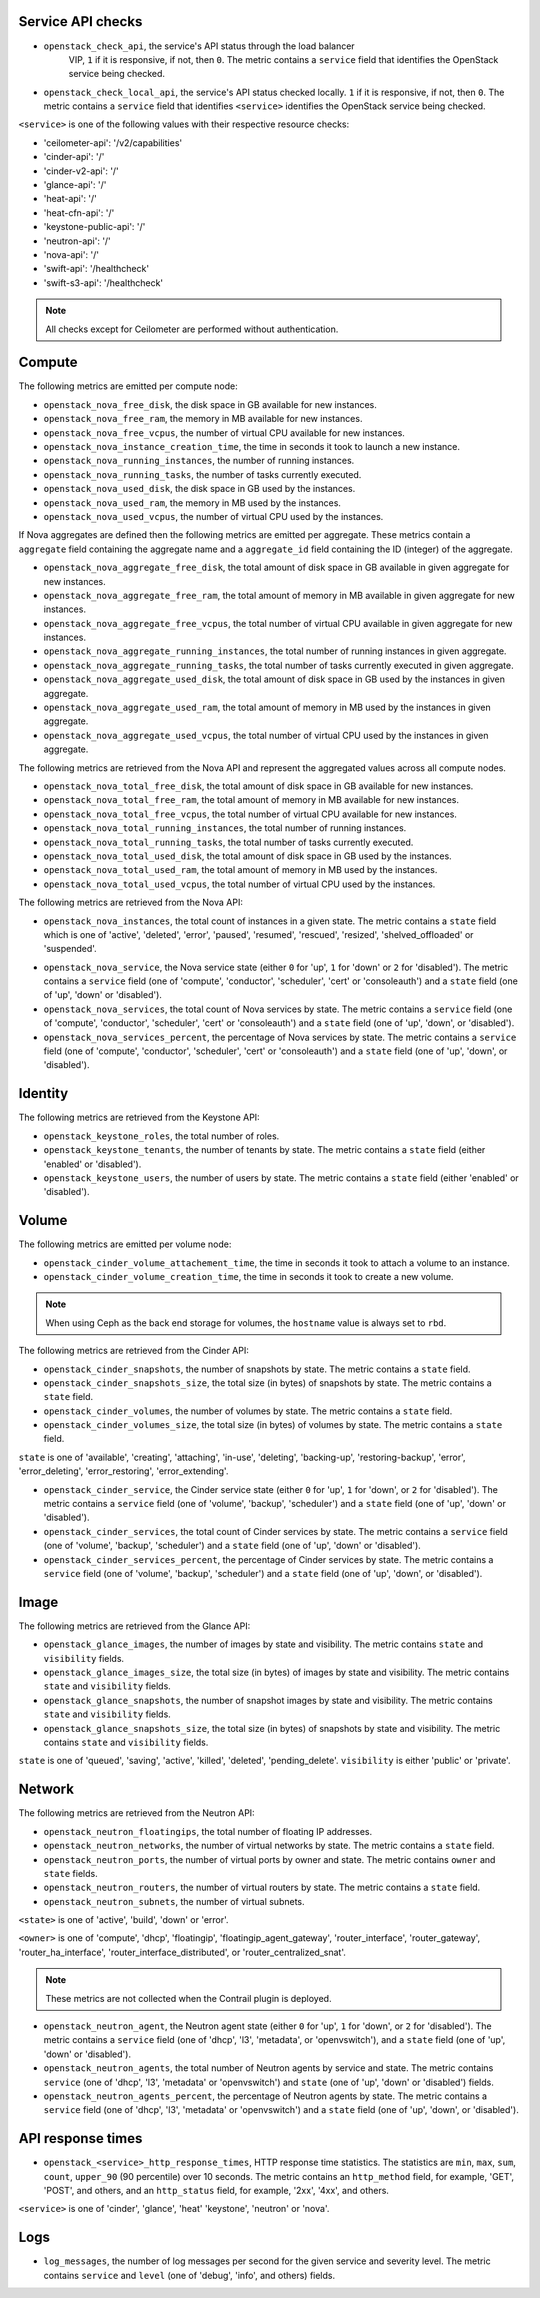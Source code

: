 .. _openstack_metrics:

Service API checks
^^^^^^^^^^^^^^^^^^
.. _service_api_checks:

* ``openstack_check_api``, the service's API status through the load balancer
    VIP, ``1`` if it is responsive, if not, then ``0``.
    The metric contains a ``service`` field that identifies
    the OpenStack service being checked.

* ``openstack_check_local_api``, the service's API status checked locally. ``1``
  if it is responsive, if not, then ``0``. The metric contains a ``service``
  field that identifies ``<service>`` identifies the OpenStack service being
  checked.

``<service>`` is one of the following values with their respective resource
checks:

* 'ceilometer-api': '/v2/capabilities'
* 'cinder-api': '/'
* 'cinder-v2-api': '/'
* 'glance-api': '/'
* 'heat-api': '/'
* 'heat-cfn-api': '/'
* 'keystone-public-api': '/'
* 'neutron-api': '/'
* 'nova-api': '/'
* 'swift-api': '/healthcheck'
* 'swift-s3-api': '/healthcheck'

.. note:: All checks except for Ceilometer are performed without authentication.

Compute
^^^^^^^

The following metrics are emitted per compute node:

* ``openstack_nova_free_disk``, the disk space in GB available for new instances.
* ``openstack_nova_free_ram``, the memory in MB available for new instances.
* ``openstack_nova_free_vcpus``, the number of virtual CPU available for new
  instances.
* ``openstack_nova_instance_creation_time``, the time in seconds it took to
  launch a new instance.
* ``openstack_nova_running_instances``, the number of running instances.
* ``openstack_nova_running_tasks``, the number of tasks currently executed.
* ``openstack_nova_used_disk``, the disk space in GB used by the instances.
* ``openstack_nova_used_ram``, the memory in MB used by the instances.
* ``openstack_nova_used_vcpus``, the number of virtual CPU used by the
  instances.

If Nova aggregates are defined then the following metrics are emitted per
aggregate. These metrics contain a ``aggregate``
field containing the aggregate name and a ``aggregate_id`` field containing the
ID (integer) of the aggregate.

* ``openstack_nova_aggregate_free_disk``, the total amount of disk space in GB
  available in given aggregate for new instances.
* ``openstack_nova_aggregate_free_ram``, the total amount of memory in MB available
  in given aggregate for new instances.
* ``openstack_nova_aggregate_free_vcpus``, the total number of virtual CPU
  available in given aggregate for new instances.
* ``openstack_nova_aggregate_running_instances``, the total number of running
  instances in given aggregate.
* ``openstack_nova_aggregate_running_tasks``, the total number of tasks currently
  executed in given aggregate.
* ``openstack_nova_aggregate_used_disk``, the total amount of disk space in GB
  used by the instances in given aggregate.
* ``openstack_nova_aggregate_used_ram``, the total amount of memory in MB used by
  the instances in given aggregate.
* ``openstack_nova_aggregate_used_vcpus``, the total number of virtual CPU used by
  the instances in given aggregate.

The following metrics are retrieved from the Nova API and represent the
aggregated values across all compute nodes.

* ``openstack_nova_total_free_disk``, the total amount of disk space in GB
  available for new instances.
* ``openstack_nova_total_free_ram``, the total amount of memory in MB available
  for new instances.
* ``openstack_nova_total_free_vcpus``, the total number of virtual CPU
  available for new instances.
* ``openstack_nova_total_running_instances``, the total number of running
  instances.
* ``openstack_nova_total_running_tasks``, the total number of tasks currently
  executed.
* ``openstack_nova_total_used_disk``, the total amount of disk space in GB
  used by the instances.
* ``openstack_nova_total_used_ram``, the total amount of memory in MB used by
  the instances.
* ``openstack_nova_total_used_vcpus``, the total number of virtual CPU used by
  the instances.

The following metrics are retrieved from the Nova API:

* ``openstack_nova_instances``, the total count of instances in a given state.
  The metric contains a ``state`` field which is one of 'active', 'deleted',
  'error', 'paused', 'resumed', 'rescued', 'resized', 'shelved_offloaded' or
  'suspended'.

.. _compute-service-state-metrics:

* ``openstack_nova_service``, the Nova service state (either ``0`` for 'up',
  ``1`` for 'down' or ``2`` for 'disabled').
  The metric contains a ``service`` field (one of 'compute', 'conductor',
  'scheduler', 'cert' or 'consoleauth') and a ``state`` field (one of 'up',
  'down' or 'disabled').

* ``openstack_nova_services``, the total count of Nova
  services by state. The metric contains a ``service`` field (one of 'compute',
  'conductor', 'scheduler', 'cert' or 'consoleauth') and a ``state`` field (one
  of 'up', 'down', or 'disabled').

* ``openstack_nova_services_percent``, the percentage of Nova
  services by state. The metric contains a ``service`` field (one of 'compute',
  'conductor', 'scheduler', 'cert' or 'consoleauth') and a ``state`` field (one
  of 'up', 'down', or 'disabled').

Identity
^^^^^^^^

The following metrics are retrieved from the Keystone API:

* ``openstack_keystone_roles``, the total number of roles.
* ``openstack_keystone_tenants``, the number of tenants by state. The metric
  contains a ``state`` field (either 'enabled' or 'disabled').
* ``openstack_keystone_users``, the number of users by state. The metric
  contains a ``state`` field (either 'enabled' or 'disabled').

Volume
^^^^^^

The following metrics are emitted per volume node:

* ``openstack_cinder_volume_attachement_time``, the time in seconds it took to
  attach a volume to an instance.
* ``openstack_cinder_volume_creation_time``, the time in seconds it took to
  create a new volume.

.. note:: When using Ceph as the back end storage for volumes, the ``hostname``
   value is always set to ``rbd``.

The following metrics are retrieved from the Cinder API:

* ``openstack_cinder_snapshots``, the number of snapshots by state. The metric
  contains a ``state`` field.
* ``openstack_cinder_snapshots_size``, the total size (in bytes) of snapshots
  by state. The metric contains a ``state`` field.
* ``openstack_cinder_volumes``, the number of volumes by state. The metric
  contains a ``state`` field.
* ``openstack_cinder_volumes_size``, the total size (in bytes) of volumes by
  state. The metric contains a ``state`` field.

``state`` is one of 'available', 'creating', 'attaching', 'in-use', 'deleting',
'backing-up', 'restoring-backup', 'error', 'error_deleting', 'error_restoring',
'error_extending'.

.. _volume-service-state-metrics:

* ``openstack_cinder_service``, the Cinder service state (either ``0`` for
  'up', ``1`` for 'down', or ``2`` for 'disabled'). The metric contains a
  ``service`` field (one of 'volume', 'backup', 'scheduler') and a ``state``
  field (one of 'up', 'down' or 'disabled').

* ``openstack_cinder_services``, the total count of Cinder services by state.
  The metric contains a ``service`` field (one of 'volume', 'backup',
  'scheduler') and a ``state`` field (one of 'up', 'down' or 'disabled').

* ``openstack_cinder_services_percent``, the percentage of Cinder
  services by state. The metric contains a ``service`` field (one of 'volume',
  'backup', 'scheduler') and a ``state`` field (one of 'up', 'down', or
  'disabled').

Image
^^^^^

The following metrics are retrieved from the Glance API:

* ``openstack_glance_images``, the number of images by state and visibility.
  The metric contains ``state`` and ``visibility`` fields.
* ``openstack_glance_images_size``, the total size (in bytes) of images by
  state and visibility. The metric contains ``state`` and ``visibility``
  fields.
* ``openstack_glance_snapshots``, the number of snapshot images by state and
  visibility. The metric contains ``state`` and ``visibility`` fields.
* ``openstack_glance_snapshots_size``, the total size (in bytes) of snapshots
  by state and visibility. The metric contains ``state`` and ``visibility``
  fields.

``state`` is one of 'queued', 'saving', 'active', 'killed', 'deleted',
'pending_delete'. ``visibility`` is either 'public' or 'private'.

Network
^^^^^^^

The following metrics are retrieved from the Neutron API:

* ``openstack_neutron_floatingips``, the total number of floating IP addresses.
* ``openstack_neutron_networks``, the number of virtual networks by state. The
  metric contains a ``state`` field.
* ``openstack_neutron_ports``, the number of virtual ports by owner and state.
  The metric contains ``owner`` and ``state`` fields.
* ``openstack_neutron_routers``, the number of virtual routers by state. The
  metric contains a ``state`` field.
* ``openstack_neutron_subnets``, the number of virtual subnets.

``<state>`` is one of 'active', 'build', 'down' or 'error'.

``<owner>`` is one of 'compute', 'dhcp', 'floatingip', 'floatingip_agent_gateway', 'router_interface', 'router_gateway', 'router_ha_interface',
'router_interface_distributed', or 'router_centralized_snat'.

.. _network-agent-state-metrics:

.. note:: These metrics are not collected when the Contrail plugin is deployed.

* ``openstack_neutron_agent``, the Neutron agent state (either ``0`` for 'up',
  ``1`` for 'down', or ``2`` for 'disabled').
  The metric contains a ``service`` field (one of 'dhcp', 'l3', 'metadata', or
  'openvswitch'), and a ``state`` field (one of 'up', 'down' or 'disabled').

* ``openstack_neutron_agents``, the total number of Neutron agents by service
  and state. The metric contains ``service`` (one of 'dhcp', 'l3', 'metadata'
  or 'openvswitch') and ``state`` (one of 'up', 'down' or 'disabled') fields.

* ``openstack_neutron_agents_percent``, the percentage of Neutron
  agents by state. The metric contains a ``service`` field (one of 'dhcp',
  'l3', 'metadata' or 'openvswitch') and a ``state`` field (one of 'up',
  'down', or 'disabled').

API response times
^^^^^^^^^^^^^^^^^^

* ``openstack_<service>_http_response_times``, HTTP response time statistics.
  The statistics are ``min``, ``max``, ``sum``, ``count``, ``upper_90``
  (90 percentile) over 10 seconds. The metric contains an ``http_method`` field,
  for example, 'GET', 'POST', and others, and an ``http_status`` field, for
  example, '2xx', '4xx', and others.

``<service>`` is one of 'cinder', 'glance', 'heat' 'keystone', 'neutron' or
'nova'.

Logs
^^^^

* ``log_messages``, the number of log messages per second for the given
  service and severity level. The metric contains ``service`` and ``level``
  (one of 'debug', 'info', and others) fields.

